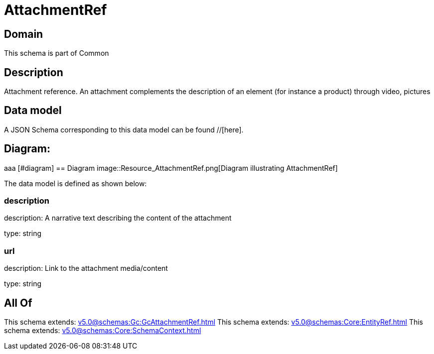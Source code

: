 = AttachmentRef

[#domain]
== Domain

This schema is part of Common

[#description]
== Description
Attachment reference. An attachment complements the description of an element (for instance a product) through video, pictures


[#data_model]
== Data model

A JSON Schema corresponding to this data model can be found //[here].

== Diagram:
aaa
            [#diagram]
            == Diagram
            image::Resource_AttachmentRef.png[Diagram illustrating AttachmentRef]
            

The data model is defined as shown below:


=== description
description: A narrative text describing the content of the attachment

type: string


=== url
description: Link to the attachment media/content

type: string


[#all_of]
== All Of

This schema extends: xref:v5.0@schemas:Gc:GcAttachmentRef.adoc[]
This schema extends: xref:v5.0@schemas:Core:EntityRef.adoc[]
This schema extends: xref:v5.0@schemas:Core:SchemaContext.adoc[]
